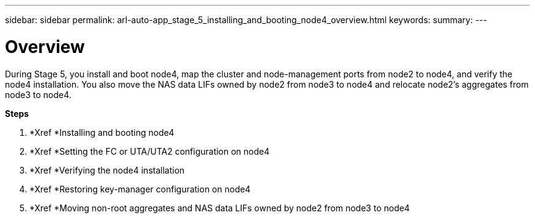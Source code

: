 ---
sidebar: sidebar
permalink: arl-auto-app_stage_5_installing_and_booting_node4_overview.html
keywords:
summary:
---

= Overview
:hardbreaks:
:nofooter:
:icons: font
:linkattrs:
:imagesdir: ./media/

//
// This file was created with NDAC Version 2.0 (August 17, 2020)
//
// 2020-12-02 14:33:54.983598
//

[.lead]
During Stage 5, you install and boot node4, map the cluster and node-management ports from node2 to node4, and verify the node4 installation. You also move the NAS data LIFs owned by node2 from node3 to node4 and relocate node2's aggregates from node3 to node4.

*Steps*

. *Xref *Installing and booting node4 
. *Xref *Setting the FC or UTA/UTA2 configuration on node4 
. *Xref *Verifying the node4 installation 
. *Xref *Restoring key-manager configuration on node4 
. *Xref *Moving non-root aggregates and NAS data LIFs owned by node2 from node3 to node4 


